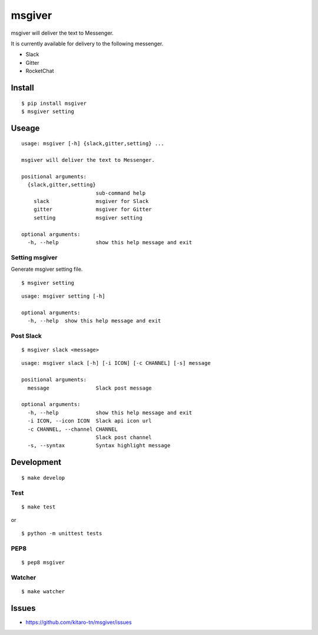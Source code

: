 msgiver
=======

|Build Status|

msgiver will deliver the text to Messenger.

It is currently available for delivery to the following messenger.

-  Slack
-  Gitter
-  RocketChat

Install
-------

::

    $ pip install msgiver
    $ msgiver setting

Useage
------

::

    usage: msgiver [-h] {slack,gitter,setting} ...

    msgiver will deliver the text to Messenger.

    positional arguments:
      {slack,gitter,setting}
                            sub-command help
        slack               msgiver for Slack
        gitter              msgiver for Gitter
        setting             msgiver setting

    optional arguments:
      -h, --help            show this help message and exit

Setting msgiver
~~~~~~~~~~~~~~~

Generate msgiver setting file.

::

    $ msgiver setting

::

    usage: msgiver setting [-h]

    optional arguments:
      -h, --help  show this help message and exit

Post Slack
~~~~~~~~~~

::

    $ msgiver slack <message>

::

    usage: msgiver slack [-h] [-i ICON] [-c CHANNEL] [-s] message

    positional arguments:
      message               Slack post message

    optional arguments:
      -h, --help            show this help message and exit
      -i ICON, --icon ICON  Slack api icon url
      -c CHANNEL, --channel CHANNEL
                            Slack post channel
      -s, --syntax          Syntax highlight message

Development
-----------

::

    $ make develop

Test
~~~~

::

    $ make test

or

::

    $ python -m unittest tests

PEP8
~~~~

::

    $ pep8 msgiver

Watcher
~~~~~~~

::

    $ make watcher

Issues
------

-  https://github.com/kitaro-tn/msgiver/issues

.. |Build Status| image:: https://travis-ci.org/kitaro-tn/msgiver.svg?branch=master
   :target: https://travis-ci.org/kitaro-tn/msgiver
